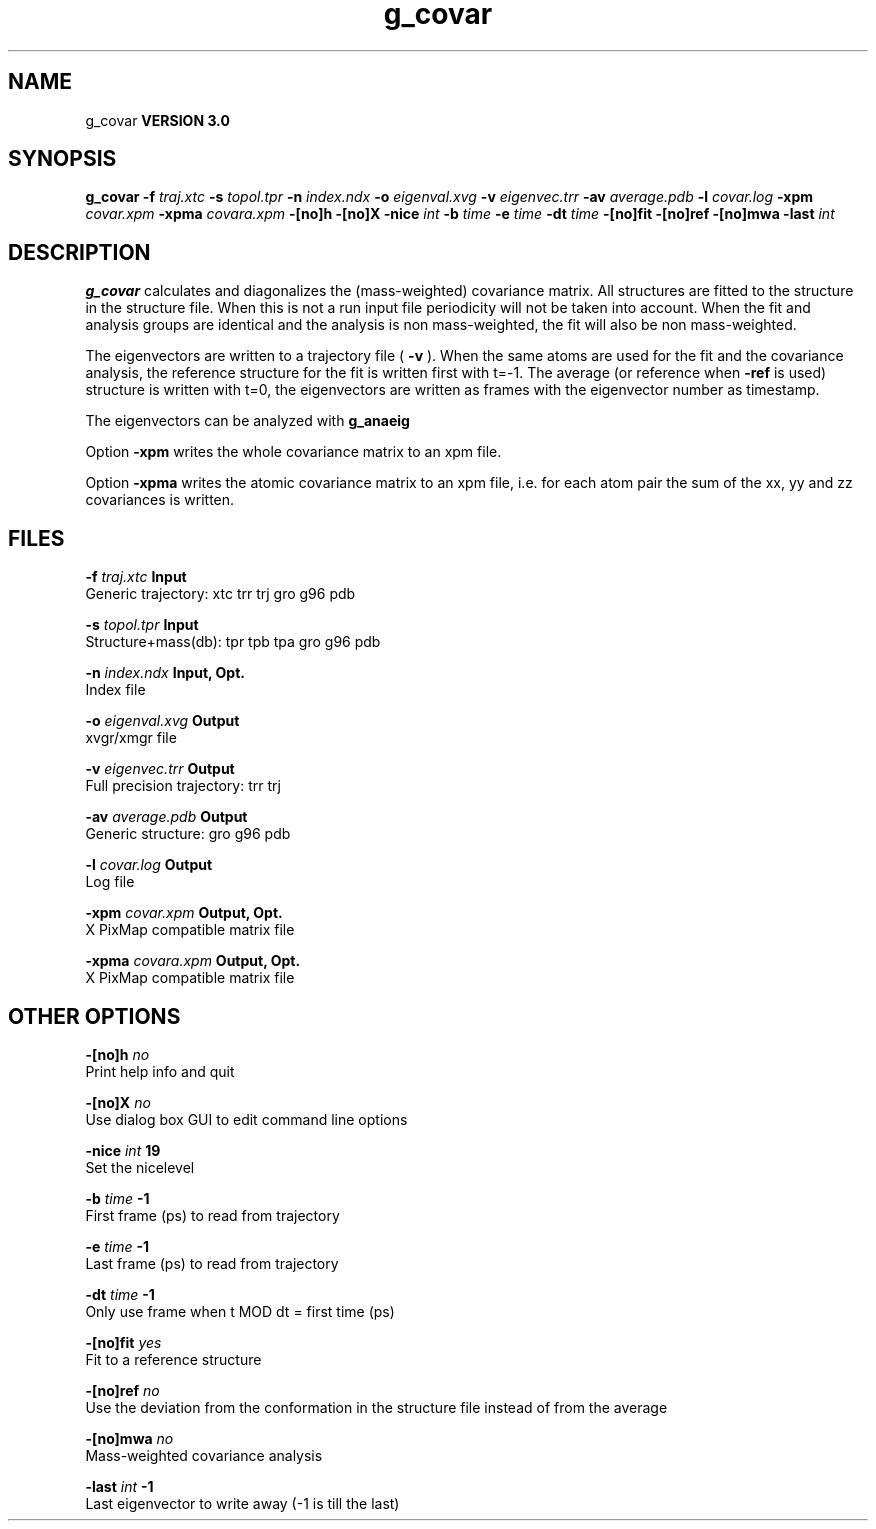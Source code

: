 .TH g_covar 1 "Thu 5 Jul 2001"
.SH NAME
g_covar
.B VERSION 3.0
.SH SYNOPSIS
\f3g_covar\fP
.BI "-f" " traj.xtc "
.BI "-s" " topol.tpr "
.BI "-n" " index.ndx "
.BI "-o" " eigenval.xvg "
.BI "-v" " eigenvec.trr "
.BI "-av" " average.pdb "
.BI "-l" " covar.log "
.BI "-xpm" " covar.xpm "
.BI "-xpma" " covara.xpm "
.BI "-[no]h" ""
.BI "-[no]X" ""
.BI "-nice" " int "
.BI "-b" " time "
.BI "-e" " time "
.BI "-dt" " time "
.BI "-[no]fit" ""
.BI "-[no]ref" ""
.BI "-[no]mwa" ""
.BI "-last" " int "
.SH DESCRIPTION

.B g_covar
calculates and diagonalizes the (mass-weighted)
covariance matrix.
All structures are fitted to the structure in the structure file.
When this is not a run input file periodicity will not be taken into
account. When the fit and analysis groups are identical and the analysis
is non mass-weighted, the fit will also be non mass-weighted.


The eigenvectors are written to a trajectory file (
.B -v
).
When the same atoms are used for the fit and the covariance analysis,
the reference structure for the fit is written first with t=-1.
The average (or reference when 
.B -ref
is used) structure is
written with t=0, the eigenvectors
are written as frames with the eigenvector number as timestamp.



The eigenvectors can be analyzed with 
.B g_anaeig
.



Option 
.B -xpm
writes the whole covariance matrix to an xpm file.



Option 
.B -xpma
writes the atomic covariance matrix to an xpm file,
i.e. for each atom pair the sum of the xx, yy and zz covariances is
written.
.SH FILES
.BI "-f" " traj.xtc" 
.B Input
 Generic trajectory: xtc trr trj gro g96 pdb 

.BI "-s" " topol.tpr" 
.B Input
 Structure+mass(db): tpr tpb tpa gro g96 pdb 

.BI "-n" " index.ndx" 
.B Input, Opt.
 Index file 

.BI "-o" " eigenval.xvg" 
.B Output
 xvgr/xmgr file 

.BI "-v" " eigenvec.trr" 
.B Output
 Full precision trajectory: trr trj 

.BI "-av" " average.pdb" 
.B Output
 Generic structure: gro g96 pdb 

.BI "-l" " covar.log" 
.B Output
 Log file 

.BI "-xpm" " covar.xpm" 
.B Output, Opt.
 X PixMap compatible matrix file 

.BI "-xpma" " covara.xpm" 
.B Output, Opt.
 X PixMap compatible matrix file 

.SH OTHER OPTIONS
.BI "-[no]h"  "    no"
 Print help info and quit

.BI "-[no]X"  "    no"
 Use dialog box GUI to edit command line options

.BI "-nice"  " int" " 19" 
 Set the nicelevel

.BI "-b"  " time" "     -1" 
 First frame (ps) to read from trajectory

.BI "-e"  " time" "     -1" 
 Last frame (ps) to read from trajectory

.BI "-dt"  " time" "     -1" 
 Only use frame when t MOD dt = first time (ps)

.BI "-[no]fit"  "   yes"
 Fit to a reference structure

.BI "-[no]ref"  "    no"
 Use the deviation from the conformation in the structure file instead of from the average

.BI "-[no]mwa"  "    no"
 Mass-weighted covariance analysis

.BI "-last"  " int" " -1" 
 Last eigenvector to write away (-1 is till the last)

